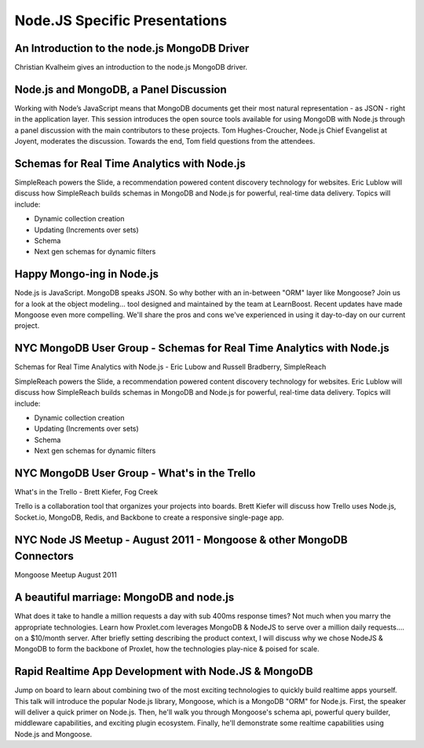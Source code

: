 ==============================
Node.JS Specific Presentations
==============================

An Introduction to the node.js MongoDB Driver
---------------------------------------------
Christian Kvalheim gives an introduction to the node.js MongoDB driver.

.. raw:: html

   <div class="presentation embed">
    <object id="myExperience620186085001" class="BrightcoveExperience">
    <param name="bgcolor" value="#FFFFFF" />
    <param name="width" value="460" />
    <param name="height" value="258" />
    <param name="playerID" value="596005226001" />
    <param name="playerKey" value="AQ%2E%2E,AAAAipOTmrk%2E,ppF_qxBkWm4G-M_tDdbW6qnuU4iUxLyo" />
    <param name="isVid" value="true" />
    <param name="isUI" value="true" />
    <param name="dynamicStreaming" value="true" />
    <param name="wmode" value="transparent">
    <param name="@videoPlayer" value="1222250797001" />
    </object>
   </div>

Node.js and MongoDB, a Panel Discussion
---------------------------------------
Working with Node’s JavaScript means that MongoDB documents get their most natural representation - as JSON - right in the application layer. This session introduces the open source tools available for using MongoDB with Node.js through a panel discussion with the main contributors to these projects. Tom Hughes-Croucher, Node.js Chief Evangelist at Joyent, moderates the discussion. Towards the end, Tom field questions from the attendees.

.. raw:: html

   <div class="presentation embed">
       <object id="myExperience620186085001" class="BrightcoveExperience"><param name="bgcolor" value="#FFFFFF" /><param name="width" value="460" /><param name="height" value="258" /><param name="playerID" value="596005226001" /><param name="playerKey" value="AQ%2E%2E,AAAAipOTmrk%2E,ppF_qxBkWm4G-M_tDdbW6qnuU4iUxLyo" /><param name="isVid" value="true" /><param name="isUI" value="true" /><param name="dynamicStreaming" value="true" /><param name="wmode" value="transparent"><param name="@videoPlayer" value="1064750448001" /></object>
   </div>
   
Schemas for Real Time Analytics with Node.js
--------------------------------------------
SimpleReach powers the Slide, a recommendation powered content discovery technology for websites. Eric Lublow will discuss how SimpleReach builds schemas in MongoDB and Node.js for powerful, real-time data delivery. Topics will include: 

* Dynamic collection creation 
* Updating (Increments over sets) 
* Schema 
* Next gen schemas for dynamic filters

.. raw:: html

   <div class="presentation embed">
      <object id="myExperience620186085001" class="BrightcoveExperience">
  <param name="bgcolor" value="#FFFFFF" />
  <param name="width" value="460" />
  <param name="height" value="258" />
  <param name="playerID" value="596005226001" />
  <param name="playerKey" value="AQ%2E%2E,AAAAipOTmrk%2E,ppF_qxBkWm4G-M_tDdbW6qnuU4iUxLyo" />
  <param name="isVid" value="true" />
  <param name="isUI" value="true" />
  <param name="dynamicStreaming" value="true" />
  <param name="wmode" value="transparent">
  <param name="@videoPlayer" value="1405133882001" />
  </object>
    </div>

Happy Mongo-ing in Node.js
--------------------------
Node.js is JavaScript. MongoDB speaks JSON. So why bother with an in-between "ORM" layer like Mongoose? Join us for a look at the object modeling... tool designed and maintained by the team at LearnBoost. Recent updates have made Mongoose even more compelling. We'll share the pros and cons we've experienced in using it day-to-day on our current project.

.. raw:: html

   <div class="presentation embed">
      <object id="myExperience620186085001" class="BrightcoveExperience">
  <param name="bgcolor" value="#FFFFFF" />
  <param name="width" value="460" />
  <param name="height" value="258" />
  <param name="playerID" value="596005226001" />
  <param name="playerKey" value="AQ%2E%2E,AAAAipOTmrk%2E,ppF_qxBkWm4G-M_tDdbW6qnuU4iUxLyo" />
  <param name="isVid" value="true" />
  <param name="isUI" value="true" />
  <param name="dynamicStreaming" value="true" />
  <param name="wmode" value="transparent">
  <param name="@videoPlayer" value="1254850977001" />
  </object>
    </div>

NYC MongoDB User Group - Schemas for Real Time Analytics with Node.js
---------------------------------------------------------------------
Schemas for Real Time Analytics with Node.js - Eric Lubow and Russell Bradberry, SimpleReach

SimpleReach powers the Slide, a recommendation powered content discovery technology for websites. Eric Lublow will discuss how SimpleReach builds schemas in MongoDB and Node.js for powerful, real-time data delivery. Topics will include: 

* Dynamic collection creation
* Updating (Increments over sets)
* Schema
* Next gen schemas for dynamic filters

.. raw:: html

   <iframe width="853" height="480" src="http://www.youtube-nocookie.com/embed/EpCe4qKoH5E" frameborder="0" allowfullscreen></iframe>
   
NYC MongoDB User Group - What's in the Trello
---------------------------------------------
What's in the Trello - Brett Kiefer, Fog Creek

Trello is a collaboration tool that organizes your projects into boards. Brett Kiefer will discuss how Trello uses Node.js, Socket.io, MongoDB, Redis, and Backbone to create a responsive single-page app.

.. raw:: html

   <iframe width="853" height="480" src="http://www.youtube-nocookie.com/embed/BUlQmXg0VDc" frameborder="0" allowfullscreen></iframe>
   
NYC Node JS Meetup - August 2011 - Mongoose & other MongoDB Connectors
----------------------------------------------------------------------
Mongoose Meetup August 2011

.. raw:: html

   <div style="display:none"></div>
   <script language="JavaScript" type="text/javascript" src="http://admin.brightcove.com/js/BrightcoveExperiences.js"></script>

   <object id="myExperience1123429378001" class="BrightcoveExperience">
      <param name="bgcolor" value="#FFFFFF" />
      <param name="width" value="480" />
      <param name="height" value="270" />
      <param name="playerID" value="596005226001" />
      <param name="playerKey" value="AQ~~,AAAAipOTmrk~,ppF_qxBkWm4G-M_tDdbW6qnuU4iUxLyo" />
      <param name="isVid" value="true" />
      <param name="isUI" value="true" />
      <param name="dynamicStreaming" value="true" />  
      <param name="@videoPlayer" value="1123429378001" />
   </object>
   <script type="text/javascript">brightcove.createExperiences();</script>
   
A beautiful marriage: MongoDB and node.js
-----------------------------------------
What does it take to handle a million requests a day with sub 400ms response times? Not much when you marry the appropriate technologies. Learn how Proxlet.com leverages MongoDB & NodeJS to serve over a million daily requests.... on a $10/month server. After briefly setting describing the product context, I will discuss why we chose NodeJS & MongoDB to form the backbone of Proxlet, how the technologies play-nice & poised for scale.

.. raw:: html

   <div class="presentation embed">
      <object id="myExperience620186085001" class="BrightcoveExperience"><param name="bgcolor" value="#FFFFFF" /><param name="width" value="460" /><param name="height" value="258" /><param name="playerID" value="596005226001" /><param name="playerKey" value="AQ%2E%2E,AAAAipOTmrk%2E,ppF_qxBkWm4G-M_tDdbW6qnuU4iUxLyo" /><param name="isVid" value="true" /><param name="isUI" value="true" /><param name="dynamicStreaming" value="true" /><param name="@videoPlayer" value="998473087001" /><param name="wmode" value="transparent"/></object>
    </div>
    
Rapid Realtime App Development with Node.JS & MongoDB
-----------------------------------------------------
Jump on board to learn about combining two of the most exciting technologies to quickly build realtime apps yourself. This talk will introduce the popular Node.js library, Mongoose, which is a MongoDB "ORM" for Node.js. First, the speaker will deliver a quick primer on Node.js. Then, he'll walk you through Mongoose's schema api, powerful query builder, middleware capabilities, and exciting plugin ecosystem. Finally, he'll demonstrate some realtime capabilities using Node.js and Mongoose.

.. raw:: html

   <div class="presentation embed">
      <object id="myExperience620186085001" class="BrightcoveExperience">
        <param name="bgcolor" value="#FFFFFF" />
        <param name="width" value="460" />
        <param name="height" value="258" />
        <param name="playerID" value="596005226001" />
        <param name="playerKey" value="AQ%2E%2E,AAAAipOTmrk%2E,ppF_qxBkWm4G-M_tDdbW6qnuU4iUxLyo" />
        <param name="isVid" value="true" />
        <param name="isUI" value="true" />
        <param name="dynamicStreaming" value="true" />
        <param name="@videoPlayer" value="968171642001" />
      <param name="wmode" value="transparent"/></object>
    </div>



